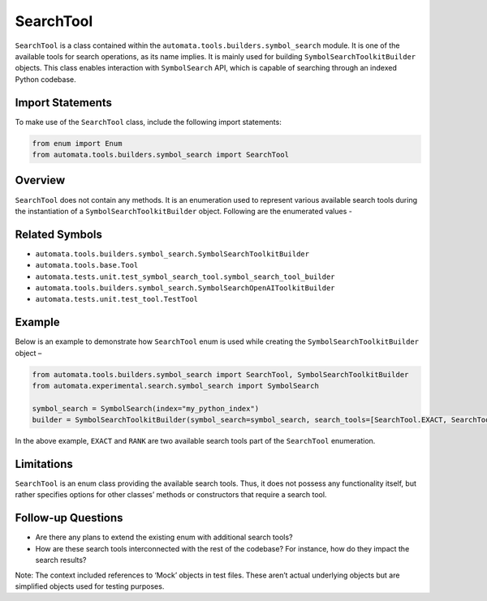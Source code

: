 SearchTool
==========

``SearchTool`` is a class contained within the
``automata.tools.builders.symbol_search`` module. It is one of the
available tools for search operations, as its name implies. It is mainly
used for building ``SymbolSearchToolkitBuilder`` objects. This class
enables interaction with ``SymbolSearch`` API, which is capable of
searching through an indexed Python codebase.

Import Statements
-----------------

To make use of the ``SearchTool`` class, include the following import
statements:

.. code:: python

   from enum import Enum
   from automata.tools.builders.symbol_search import SearchTool

Overview
--------

``SearchTool`` does not contain any methods. It is an enumeration used
to represent various available search tools during the instantiation of
a ``SymbolSearchToolkitBuilder`` object. Following are the enumerated
values -

Related Symbols
---------------

-  ``automata.tools.builders.symbol_search.SymbolSearchToolkitBuilder``
-  ``automata.tools.base.Tool``
-  ``automata.tests.unit.test_symbol_search_tool.symbol_search_tool_builder``
-  ``automata.tools.builders.symbol_search.SymbolSearchOpenAIToolkitBuilder``
-  ``automata.tests.unit.test_tool.TestTool``

Example
-------

Below is an example to demonstrate how ``SearchTool`` enum is used while
creating the ``SymbolSearchToolkitBuilder`` object –

.. code:: python

   from automata.tools.builders.symbol_search import SearchTool, SymbolSearchToolkitBuilder
   from automata.experimental.search.symbol_search import SymbolSearch

   symbol_search = SymbolSearch(index="my_python_index")
   builder = SymbolSearchToolkitBuilder(symbol_search=symbol_search, search_tools=[SearchTool.EXACT, SearchTool.RANK])

In the above example, ``EXACT`` and ``RANK`` are two available search
tools part of the ``SearchTool`` enumeration.

Limitations
-----------

``SearchTool`` is an enum class providing the available search tools.
Thus, it does not possess any functionality itself, but rather specifies
options for other classes’ methods or constructors that require a search
tool.

Follow-up Questions
-------------------

-  Are there any plans to extend the existing enum with additional
   search tools?
-  How are these search tools interconnected with the rest of the
   codebase? For instance, how do they impact the search results?

Note: The context included references to ‘Mock’ objects in test files.
These aren’t actual underlying objects but are simplified objects used
for testing purposes.
